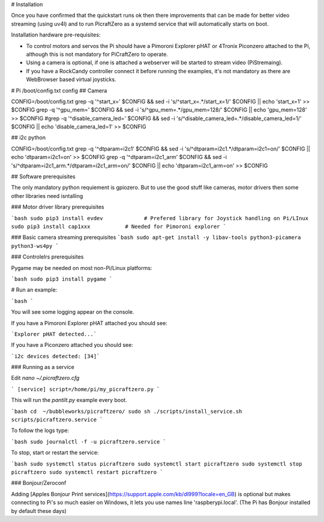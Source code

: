 # Installation


Once you have confirmed that the quickstart runs ok then there improvements that can be made for better video streaming (using uv4l) and to run PicraftZero as a systemd service that will automatically starts on boot.


Installation hardware pre-requisites:

- To control motors and servos the Pi should have a Pimoroni Explorer pHAT or 4Tronix Piconzero attached to the Pi, although this is not mandatory for PiCraftZero to operate.

- Using a camera is optional, if one is attached a webserver will be started to stream video (PiStremaing).

- If you have a RockCandy controller connect it before running the examples, it's not mandatory as there are WebBrowser based virtual joysticks.





# Pi /boot/config.txt config
## Camera

CONFIG=/boot/config.txt
grep -q '^start_x=' $CONFIG && sed -i 's/^start_x=.*/start_x=1/' $CONFIG || echo 'start_x=1' >> $CONFIG
grep -q '^gpu_mem=' $CONFIG && sed -i 's/^gpu_mem=.*/gpu_mem=128/' $CONFIG || echo 'gpu_mem=128' >> $CONFIG
#grep -q '^disable_camera_led=' $CONFIG && sed -i 's/^disable_camera_led=.*/disable_camera_led=1/' $CONFIG || echo 'disable_camera_led=1' >> $CONFIG

## i2c python

CONFIG=/boot/config.txt
grep -q '^dtparam=i2c1' $CONFIG && sed -i 's/^dtparam=i2c1.*/dtparam=i2c1=on/' $CONFIG || echo 'dtparam=i2c1=on' >> $CONFIG
grep -q '^dtparam=i2c1_arm' $CONFIG && sed -i 's/^dtparam=i2c1_arm.*/dtparam=i2c1_arm=on/' $CONFIG || echo 'dtparam=i2c1_arm=on' >> $CONFIG





## Software prerequisites

The only mandatory python requiement is gpiozero. But to use the good stuff like cameras, motor drivers then some other libraries need isntalling



### Motor driver library prerequisites

```bash
sudo pip3 install evdev             # Prefered library for Joystick handling on Pi/LInux
sudo pip3 install cap1xxx           # Needed for Pimoroni explorer
```

### Basic camera streaming prerequisites
```bash
sudo apt-get install -y libav-tools python3-picamera python3-ws4py
```


### Controlelrs prerequisites

Pygame may be needed on most non-Pi/Linux platforms:


```bash
sudo pip3 install pygame
```



# Run an example:

```bash
```


You will see some logging appear on the console.

If you have a Pimoroni Explorer pHAT attached you should see:

```Explorer pHAT detected...```


If you have a Piconzero attached you should see:

```i2c devices detected: [34]```





### Running as a service

Edit `nano ~/.picraftzero.cfg`

```
[service]
script=/home/pi/my_picraftzero.py
```



This will run the `pantilt.py` example every boot.

```bash
cd  ~/bubbleworks/picraftzero/
sudo sh ./scripts/install_service.sh  scripts/picraftzero.service
```

To follow the logs type:

```bash
sudo journalctl -f -u picraftzero.service
```



To stop, start or restart the service:

```bash
sudo systemctl status picraftzero
sudo systemctl start picraftzero
sudo systemctl stop picraftzero
sudo systemctl restart picraftzero
```



### Bonjour/Zeroconf


Adding [Apples Bonjour Print services](https://support.apple.com/kb/dl999?locale=en_GB) is optional but makes connecting to Pi's so much easier on Windows, it lets you use names line 'raspberypi.local'.  (The Pi has Bonjour installed by default these days)






